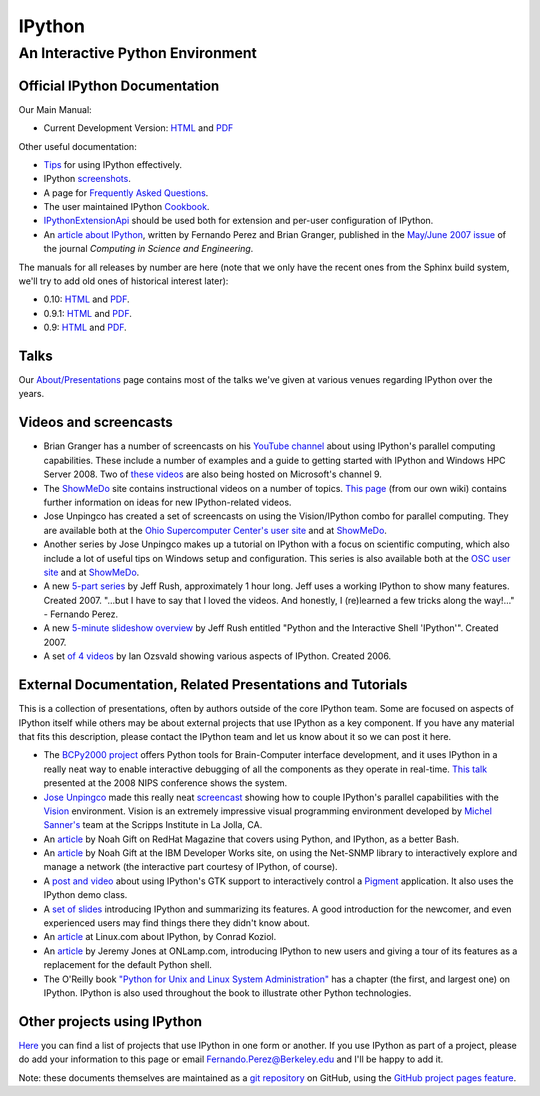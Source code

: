
=======
IPython
=======

An Interactive Python Environment
=================================

Official IPython Documentation
------------------------------

Our Main Manual:

.. release
* Current Development Version: `HTML <current/index.html>`_ and `PDF <current/ipython.pdf>`_

Other useful documentation:

* `Tips <http://ipython.scipy.org/doc/manual/html/interactive/tutorial.html>`_ for using IPython
  effectively.
* IPython `screenshots <http://ipython.scipy.org/screenshots/index.html>`_.
* A page for `Frequently Asked Questions <http://ipython.scipy.org/moin/FAQ>`_.
* The user maintained IPython `Cookbook <http://ipython.scipy.org/moin/Cookbook>`_.
* `IPythonExtensionApi <http://ipython.scipy.org/moin/IpythonExtensionApi>`_ should be used both for
  extension and per-user configuration of IPython.
* An `article about IPython <http://fperez.org/papers/ipython07_pe-gr_cise.pdf>`_, written by
  Fernando Perez and Brian Granger, published in the `May/June 2007 issue
  <http://cise.aip.org/dbt/dbt.jsp?KEY=CSENFA&amp;Volume=9&amp;Issue=3>`_ of the journal *Computing
  in Science and Engineering*.

The manuals for all releases by number are here (note that we only have the recent ones from the
Sphinx build system, we'll try to add old ones of historical interest later):

* 0.10: `HTML <http://ipython.scipy.org/doc/rel-0.10/html>`_ and `PDF
  <http://ipython.scipy.org/doc/rel-0.10/ipython.pdf>`_.
* 0.9.1: `HTML <http://ipython.scipy.org/doc/rel-0.9.1/html>`_ and `PDF
  <http://ipython.scipy.org/doc/rel-0.9.1/ipython.pdf>`_.
* 0.9: `HTML <http://ipython.scipy.org/doc/rel-0.9/html>`_ and `PDF
  <http://ipython.scipy.org/doc/rel-0.9/ipython.pdf>`_.


Talks
-----

Our `About/Presentations <http://ipython.scipy.org/moin/About/Presentations>`_ page contains most of
the talks we've given at various venues regarding IPython over the years.

Videos and screencasts
----------------------

* Brian Granger has a number of screencasts on his `YouTube channel
  <http://www.youtube.com/user/ellisonbg>`_ about using IPython's parallel computing capabilities.
  These include a number of examples and a guide to getting started with IPython and Windows HPC
  Server 2008. Two of `these
  <http://channel9.msdn.com/shows/The+HPC+Show/Open-source-HPC-code-Episode-11-IPython-Grid-Engine-running-on-Windows-HPC-Server-2008/>`_
  `videos
  <http://channel9.msdn.com/shows/The+HPC+Show/Open-source-HPC-code-Episode-12-IPython-computes-150-million-digits-of-Pi-in-Parallel/>`_
  are also being hosted on Microsoft's channel 9.
* The `ShowMeDo <http://showmedo.com>`_ site contains instructional videos on a number of topics.
  `This page <http://ipython.scipy.org/moin/ShowMeDo>`_ (from our own wiki) contains further
  information on ideas for new IPython-related videos.
* Jose Unpingco has created a set of screencasts on using the Vision/IPython combo for parallel
  computing. They are available both at the `Ohio Supercomputer Center's user site
  <https://www.osc.edu/cms/sip/node/17>`_ and at `ShowMeDo
  <http://showmedo.com/videotutorials/series?name=XCsI4bsup>`_.
* Another series by Jose Unpingco makes up a tutorial on IPython with a focus on scientific
  computing, which also include a lot of useful tips on Windows setup and configuration. This series
  is also available both at the `OSC user site <https://www.osc.edu/cms/sip/>`_ and at `ShowMeDo
  <http://showmedo.com/videotutorials/series?name=N49qyIFOh>`_.
* A new `5-part series <http://showmedo.com/videos/series?name=CnluURUTV>`_ by Jeff Rush,
  approximately 1 hour long. Jeff uses a working IPython to show many features. Created 2007.
  "...but I have to say that I loved the videos. And honestly, I (re)learned a few tricks along the
  way!..." - Fernando Perez.
* A new `5-minute slideshow overview
  <http://showmedo.com/videos/video?name=980000&amp;fromSeriesID=98>`_ by Jeff Rush entitled "Python
  and the Interactive Shell 'IPython'". Created 2007.
* A set `of 4 videos <http://showmedo.com/videos/series?name=PythonIPythonSeries>`_ by Ian Ozsvald
  showing various aspects of IPython. Created 2006.



External Documentation, Related Presentations and Tutorials
-----------------------------------------------------------

This is a collection of presentations, often by authors outside of the core IPython team. Some are
focused on aspects of IPython itself while others may be about external projects that use IPython as
a key component. If you have any material that fits this description, please contact the IPython
team and let us know about it so we can post it here.

* The `BCPy2000 project <http://bci2000.org/downloads/BCPy2000/About.html>`_ offers Python tools for
  Brain-Computer interface development, and it uses IPython in a really neat way to enable
  interactive debugging of all the components as they operate in real-time. `This talk
  <http://videolectures.net/mloss08_hill_bcpy/>`_ presented at the 2008 NIPS conference shows the
  system.
* `Jose Unpingco <http://www.osc.edu/~unpingco>`_ made this really neat `screencast
  <http://www.osc.edu/~unpingco/Tutorial_11Dec.html>`_ showing how to couple IPython's parallel
  capabilities with the `Vision <http://mgltools.scripps.edu>`_ environment. Vision is an extremely
  impressive visual programming environment developed by `Michel Sanner's
  <http://www.scripps.edu/~sanner>`_ team at the Scripps Institute in La Jolla, CA.
* An `article
  <http://www.redhatmagazine.com/2008/02/07/python-for-bash-scripters-a-well-kept-secret>`_ by Noah
  Gift on RedHat Magazine that covers using Python, and IPython, as a better Bash.
* An `article <http://www.ibm.com/developerworks/aix/library/au-netsnmpnipython>`_ by Noah Gift at
  the IBM Developer Works site, on using the Net-SNMP library to interactively explore and manage a
  network (the interactive part courtesy of IPython, of course).
* A `post and video <http://blog.boucault.net/post/2007/12/10/IPython-and-Pigment-simplicity>`_
  about using IPython's GTK support to interactively control a `Pigment
  <https://code.fluendo.com/pigment/trac>`_ application. It also uses the IPython demo class.
* A `set of slides <http://www.python-industries.com/clepy/ipython/>`_ introducing IPython and
  summarizing its features. A good introduction for the newcomer, and even experienced users may
  find things there they didn't know about.
* An `article <http://www.linux.com/archive/feature/47635>`_ at Linux.com about IPython, by Conrad
  Koziol.
* An `article <http://www.onlamp.com/pub/a/python/2005/01/27/ipython.html>`_ by Jeremy Jones at
  ONLamp.com, introducing IPython to new users and giving a tour of its features as a replacement
  for the default Python shell.
* The O'Reilly book `"Python for Unix and Linux System Administration"
  <http://oreilly.com/catalog/9780596515829/>`_ has a chapter (the first, and largest one) on
  IPython. IPython is also used throughout the book to illustrate other Python technologies.

Other projects using IPython
----------------------------

`Here <http://ipython.scipy.org/moin/About/Projects_Using_IPython>`_ you can find a list of projects
that use IPython in one form or another. If you use IPython as part of a project, please do add your
information to this page or email `Fernando.Perez@Berkeley.edu
<mailto:Fernando.Perez@Berkeley.edu>`_ and I'll be happy to add it.

Note: these documents themselves are maintained as a `git repository
<http://github.com/ipython/ipython-doc>`_ on GitHub, using the `GitHub project pages feature
<http://pages.github.com/>`_.
